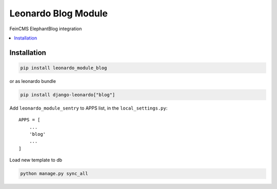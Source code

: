 
====================
Leonardo Blog Module
====================

FeinCMS ElephantBlog integration

.. contents::
    :local:

Installation
------------

.. code-block:: bash

    pip install leonardo_module_blog

or as leonardo bundle

.. code-block:: bash

    pip install django-leonardo["blog"]

Add ``leonardo_module_sentry`` to APPS list, in the ``local_settings.py``::

    APPS = [
    	...
        'blog'
        ...
    ]


Load new template to db

.. code-block:: bash

	python manage.py sync_all
